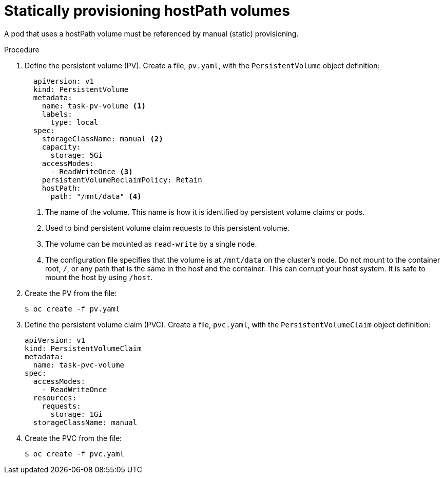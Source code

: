 // Module included in the following assemblies:
//
// * storage/persistent_storage/persistent-storage-hostpath.adoc

:_content-type: PROCEDURE
[id="hostpath-static-provisioning_{context}"]
= Statically provisioning hostPath volumes

A pod that uses a hostPath volume must be referenced by manual (static) provisioning.

.Procedure

. Define the persistent volume (PV). Create a file, `pv.yaml`, with the `PersistentVolume` object definition:
+
[source,yaml]
----
  apiVersion: v1
  kind: PersistentVolume
  metadata:
    name: task-pv-volume <1>
    labels:
      type: local
  spec:
    storageClassName: manual <2>
    capacity:
      storage: 5Gi
    accessModes:
      - ReadWriteOnce <3>
    persistentVolumeReclaimPolicy: Retain
    hostPath:
      path: "/mnt/data" <4>
----
<1> The name of the volume. This name is how it is identified by persistent volume claims or pods.
<2> Used to bind persistent volume claim requests to this persistent volume.
<3> The volume can be mounted as `read-write` by a single node.
<4> The configuration file specifies that the volume is at `/mnt/data` on the cluster's node. Do not mount to the container root, `/`, or any path that is the same in the host and the container. This can corrupt your host system. It is safe to mount the host by using `/host`. 

. Create the PV from the file:
+
[source,terminal]
----
$ oc create -f pv.yaml
----

. Define the persistent volume claim (PVC). Create a file, `pvc.yaml`, with the `PersistentVolumeClaim` object definition:
+
[source,yaml]
----
apiVersion: v1
kind: PersistentVolumeClaim
metadata:
  name: task-pvc-volume
spec:
  accessModes:
    - ReadWriteOnce
  resources:
    requests:
      storage: 1Gi
  storageClassName: manual
----

. Create the PVC from the file:
+
[source,terminal]
----
$ oc create -f pvc.yaml
----
